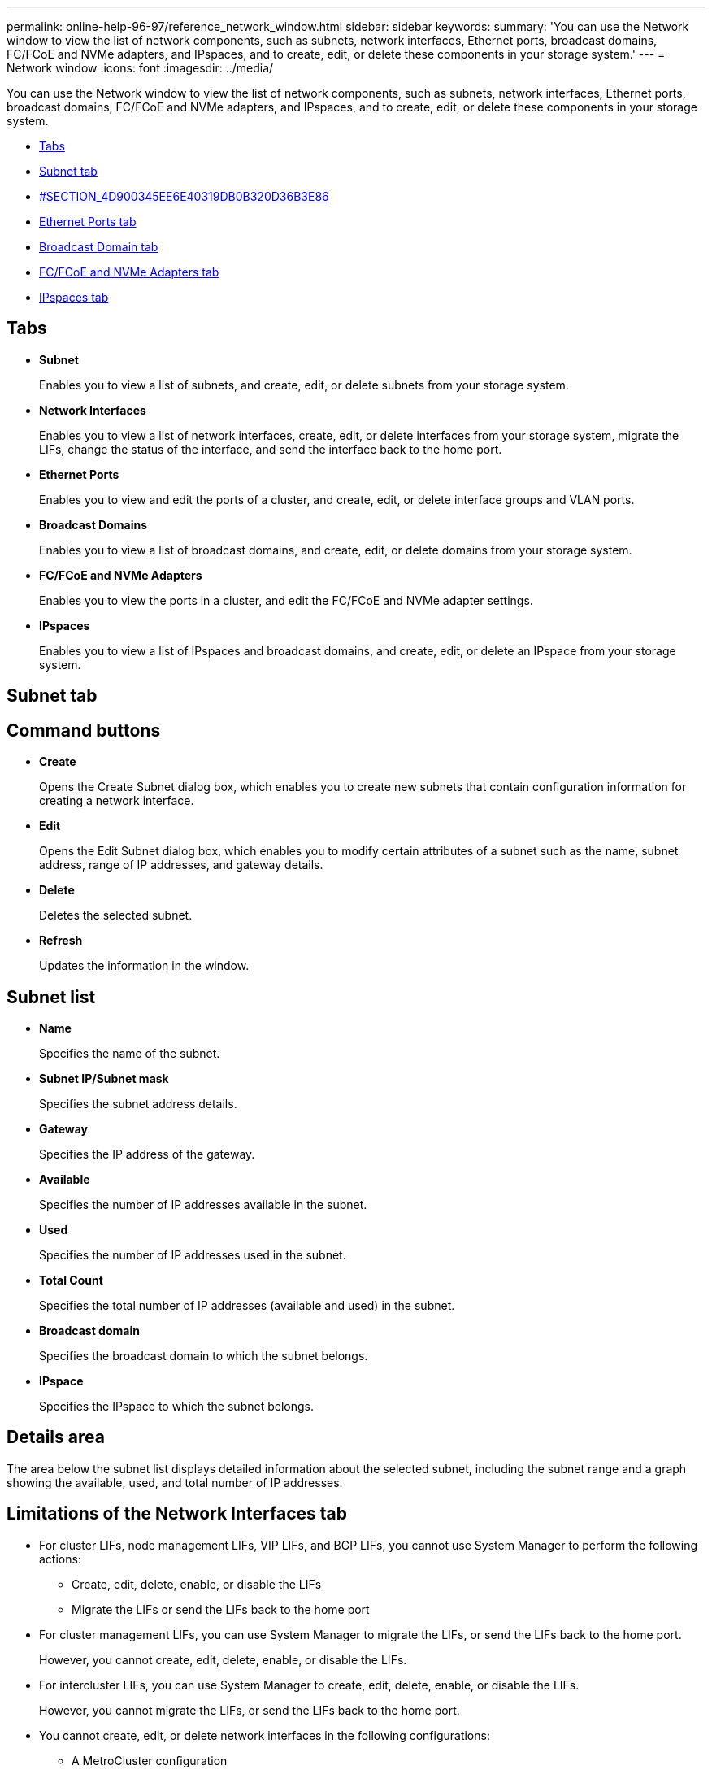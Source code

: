 ---
permalink: online-help-96-97/reference_network_window.html
sidebar: sidebar
keywords: 
summary: 'You can use the Network window to view the list of network components, such as subnets, network interfaces, Ethernet ports, broadcast domains, FC/FCoE and NVMe adapters, and IPspaces, and to create, edit, or delete these components in your storage system.'
---
= Network window
:icons: font
:imagesdir: ../media/

[.lead]
You can use the Network window to view the list of network components, such as subnets, network interfaces, Ethernet ports, broadcast domains, FC/FCoE and NVMe adapters, and IPspaces, and to create, edit, or delete these components in your storage system.

* <<GUID-FD6452E4-D067-41D1-AA57-DAAB6100B7AF,Tabs>>
* <<SECTION_43A478CFB06245A4A940752525102BCC,Subnet tab>>
* <<SECTION_4D900345EE6E40319DB0B320D36B3E86,#SECTION_4D900345EE6E40319DB0B320D36B3E86>>
* <<SECTION_8DAEBC82E94A45A49D33776E1E0B628F,Ethernet Ports tab>>
* <<SECTION_04FD1BE851314CBC82C82BC6A1B39B5B,Broadcast Domain tab>>
* <<SECTION_697CCAA6CB534804AC46601885161280,FC/FCoE and NVMe Adapters tab>>
* <<SECTION_0B03DB8EDB9449F29CEE836B6A40A094,IPspaces tab>>

== Tabs

* *Subnet*
+
Enables you to view a list of subnets, and create, edit, or delete subnets from your storage system.

* *Network Interfaces*
+
Enables you to view a list of network interfaces, create, edit, or delete interfaces from your storage system, migrate the LIFs, change the status of the interface, and send the interface back to the home port.

* *Ethernet Ports*
+
Enables you to view and edit the ports of a cluster, and create, edit, or delete interface groups and VLAN ports.

* *Broadcast Domains*
+
Enables you to view a list of broadcast domains, and create, edit, or delete domains from your storage system.

* *FC/FCoE and NVMe Adapters*
+
Enables you to view the ports in a cluster, and edit the FC/FCoE and NVMe adapter settings.

* *IPspaces*
+
Enables you to view a list of IPspaces and broadcast domains, and create, edit, or delete an IPspace from your storage system.

== Subnet tab

== Command buttons

* *Create*
+
Opens the Create Subnet dialog box, which enables you to create new subnets that contain configuration information for creating a network interface.

* *Edit*
+
Opens the Edit Subnet dialog box, which enables you to modify certain attributes of a subnet such as the name, subnet address, range of IP addresses, and gateway details.

* *Delete*
+
Deletes the selected subnet.

* *Refresh*
+
Updates the information in the window.

== Subnet list

* *Name*
+
Specifies the name of the subnet.

* *Subnet IP/Subnet mask*
+
Specifies the subnet address details.

* *Gateway*
+
Specifies the IP address of the gateway.

* *Available*
+
Specifies the number of IP addresses available in the subnet.

* *Used*
+
Specifies the number of IP addresses used in the subnet.

* *Total Count*
+
Specifies the total number of IP addresses (available and used) in the subnet.

* *Broadcast domain*
+
Specifies the broadcast domain to which the subnet belongs.

* *IPspace*
+
Specifies the IPspace to which the subnet belongs.

== Details area

The area below the subnet list displays detailed information about the selected subnet, including the subnet range and a graph showing the available, used, and total number of IP addresses.

== Limitations of the Network Interfaces tab

* For cluster LIFs, node management LIFs, VIP LIFs, and BGP LIFs, you cannot use System Manager to perform the following actions:
 ** Create, edit, delete, enable, or disable the LIFs
 ** Migrate the LIFs or send the LIFs back to the home port
* For cluster management LIFs, you can use System Manager to migrate the LIFs, or send the LIFs back to the home port.
+
However, you cannot create, edit, delete, enable, or disable the LIFs.

* For intercluster LIFs, you can use System Manager to create, edit, delete, enable, or disable the LIFs.
+
However, you cannot migrate the LIFs, or send the LIFs back to the home port.

* You cannot create, edit, or delete network interfaces in the following configurations:
 ** A MetroCluster configuration
 ** SVMs configured for disaster recovery (DR).

== Command buttons

* *Create*
+
Opens the Create Network Interface dialog box, which enables you to create network interfaces and intercluster LIFs to serve data and manage SVMs.

* *Edit*
+
Opens the Edit Network Interface dialog box, which you can use to enable management access for a data LIF.

* *Delete*
+
Deletes the selected network interface.
+
This button is enabled only if the data LIF is disabled.

* *Status*
+
Open the drop-down menu, which provides the option to enable or disable the selected network interface.

* *Migrate*
+
Enables you to migrate a data LIF or a cluster management LIF to a different port on the same node or a different node within the cluster.

* *Send to Home*
+
Enables you to host the LIF back on its home port.
+
This command button is enabled only when the selected interface is hosted on a non-home port and when the home port is available.
+
This command button is disabled when any node in the cluster is down.

* *Refresh*
+
Updates the information in the window.

== Interface list

You can move the pointer over the color-coded icon to view the operational status of the interface:

* Green specifies that the interface is enabled.
* Red specifies that the interface is disabled.
* *Interface Name*
+
Specifies the name of the network interface.

* *Storage Virtual Machine*
+
Specifies the SVM to which the interface belongs.

* *IP Address/WWPN*
+
Specifies the IP address or worldwide port name (WWPN) of the interface.

* *Current Port*
+
Specifies the name of the node and port on which the interface is hosted.

* *Data Protocol Access*
+
Specifies the protocol used to access data.

* *Management Access*
+
Specifies whether management access is enabled on the interface.

* *Subnet*
+
Specifies the subnet to which the interface belongs.

* *Role*
+
Specifies the operational role of the interface, which can be data, intercluster, cluster, cluster management, or node management.

== Details area

The area below the interface list displays detailed information about the selected interface: failover properties such as the home port, current port, speed of the ports, failover policy, failover group, and failover state, and general properties such as the administrative status, role, IPspace, broadcast domain, network mask, gateway, and DDNS status.

== Ethernet Ports tab

== Command buttons

* *Create Interface Group*
+
Opens the Create Interface Group dialog box, which enables you create interface groups by choosing the ports, and determining the use of ports and network traffic distribution.

* *Create VLAN*
+
Opens the Create VLAN dialog box, which enables you to create a VLAN by choosing an Ethernet port or an interface group, and adding VLAN tags.

* *Edit*
+
Opens one of the following dialog boxes:

 ** Edit Ethernet Port dialog box: Enables you to modify Ethernet port settings.
 ** Edit VLAN dialog box: Enables you to modify VLAN settings.
 ** Edit Interface Group dialog box: Enables you to modify interface groups.
You can only edit VLANs that are not associated with a broadcast domain.

* *Delete*
+
Opens one of the following dialog boxes:

 ** Delete VLAN dialog box: Enables you to delete a VLAN.
 ** Delete Interface Group dialog box: Enables you to delete an interface group.

* *Refresh*
+
Updates the information in the window.

== Ports list

You can move the pointer over the color-coded icon to view the operational status of the port:

* Green specifies that the port is enabled.
* Red specifies that the port is disabled.
* *Port*
+
Displays the port name of the physical port, VLAN port, or the interface group.

* *Node*
+
Displays the node on which the physical interface is located.

* *Broadcast Domain*
+
Displays the broadcast domain of the port.

* *IPspace*
+
Displays the IPspace to which the port belongs.

* *Type*
+
Displays the type of the interface such as interface group, physical interface, vip, or VLAN.

== Details area

The area below the ports list displays detailed information about the port properties.

* *Details tab*
+
Displays administrative details and operational details.
+
As part of the operational details, the tab displays the health status of the ports. The ports can be healthy or degraded. A degraded port is a port on which continuous network fluctuations occur, or a port that has no connectivity to any other ports in the same broadcast domain.
+
In addition, the tab also displays the interface name, SVM details, and IP address details of the network interfaces that are hosted on the selected port. It also indicates whether the interface is at the home port or not.

* *Performance tab*
+
Displays performance metrics graphs of the ethernet ports, including error rate and throughput.
+
Changing the client time zone or the cluster time zone impacts the performance metrics graphs. You should refresh your browser to view the updated graphs.

== Broadcast Domain tab

== Command buttons

* *Create*
+
Opens the Create Broadcast Domain dialog box, which enables you to create new broadcast domains to contain ports.

* *Edit*
+
Opens the Edit Broadcast Domain dialog box, which enables you to modify the attributes of a broadcast domain, such as the name, MTU size, and associated ports.

* *Delete*
+
Deletes the selected broadcast domain.

* *Refresh*
+
Updates the information in the window.

== Broadcast domain list

* *Broadcast Domain*
+
Specifies the name of the broadcast domain.

* *MTU*
+
Specifies the MTU size.

* *IPspace*
+
Specifies the IPspace.

* *Combined Port Update Status*
+
Specifies the status of the port updates when you create or edit a broadcast domain. Any errors in the port updates are displayed in a separate window, which you can open by clicking the associated link.

== Details area

The area below the broadcast domain list displays all the ports in a broadcast domain. In a non-default IPspace, if a broadcast domain has ports with update errors, such ports are not displayed in the details area. You can move the pointer over the color-coded icon to view the operational status of the ports:

* Green specifies that the port is enabled.
* Red specifies that the port is disabled.

== FC/FCoE and NVMe Adapters tab

== Command buttons

* *Edit*
+
Opens the Edit FC/FCoE and NVMe Settings dialog box, which enables you to modify the speed of the adapter.

* *Status*
+
Enables you to bring the adapter online or take it offline.

* *Refresh*
+
Updates the information in the window.

== FC/FCoE and NVMe adapters list

* *WWNN*
+
Specifies the unique identifier of the FC/FCoE and NVMe adapter.

* *Node Name*
+
Specifies the name of the node that is using the adapter.

* *Slot*
+
Specifies the slot that is using the adapter.

* *WWPN*
+
Specifies the FC worldwide port name (WWPN) of the adapter.

* *Status*
+
Specifies whether the status of the adapter is online or offline.

* *Speed*
+
Specifies whether the speed settings are automatic or manual.

== Details area

The area below the FC/FCoE and NVMe adapters list displays detailed information about the selected adapters.

* *Details tab*
+
Displays adapter details such as the media type, port address, data link rate, connection status, operation status, fabric status, and the speed of the adapter.

* *Performance tab*
+
Displays performance metrics graphs of the FC/FCoE and NVMe adapter, including IOPS and response time.
+
Changing the client time zone or the cluster time zone impacts the performance metrics graphs. You should refresh your browser to see the updated graphs.

== IPspaces tab

== Command buttons

* *Create*
+
Opens the Create IPspace dialog box, which enables you to create a new IPspace.

* *Edit*
+
Opens the Edit IPspace dialog box, which enables you to rename an existing IPspace.

* *Delete*
+
Deletes the selected IPspace.

* *Refresh*
+
Updates the information in the window.

== IPspaces list

* *Name*
+
Specifies the name of the IPspace.

* *Broadcast Domains*
+
Specifies the broadcast domain.

== Details area

The area below the IPspaces list displays the list of storage virtual machines (SVMs) in the selected IPspace.

*Related information*

xref:task_creating_network_interfaces.adoc[Creating network interfaces]

xref:task_editing_network_interfaces.adoc[Editing network interface settings]

xref:task_deleting_network_interfaces.adoc[Deleting network interfaces]

xref:task_creating_subnets.adoc[Creating subnets]

xref:task_editing_subnets.adoc[Editing subnet settings]

xref:task_deleting_subnets.adoc[Deleting subnets]

xref:task_creating_vlan_interfaces.adoc[Creating VLAN interfaces]

xref:task_creating_interface_groups.adoc[Creating interface groups]

xref:task_editing_fc_fcoe_adapter_speed.adoc[Editing the FC/FCoE and NVMe adapter speed settings]

xref:task_editing_interface_group_settings.adoc[Editing interface group settings]

xref:task_deleting_vlans.adoc[Deleting VLANs]

xref:task_creating_broadcast_domains.adoc[Creating broadcast domains]

xref:task_editing_broadcast_domains.adoc[Editing broadcast domain settings]

xref:task_deleting_broadcast_domains.adoc[Deleting broadcast domains]

xref:task_setting_up_a_network_when_the_ip_address_range_is_disabled.adoc[Setting up a network when an IP address range is disabled]
